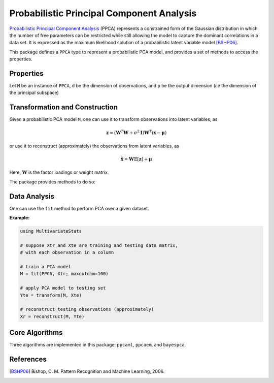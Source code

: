 Probabilistic Principal Component Analysis
==========================================

`Probabilistic Principal Component Analysis <https://www.microsoft.com/en-us/research/publication/probabilistic-principal-component-analysis/>`_ (PPCA) represents a constrained form of the Gaussian distribution in which the number of free parameters can be restricted while still allowing the model to capture the dominant correlations in a data set. It is expressed as the maximum likelihood solution of a probabilistic latent variable model [BSHP06]_.

This package defines a ``PPCA`` type to represent a probabilistic PCA model, and provides a set of methods to access the properties.

Properties
~~~~~~~~~~~

Let ``M`` be an instance of ``PPCA``, ``d`` be the dimension of observations, and ``p`` be the output dimension (*i.e* the dimension of the principal subspace)

.. function:: indim(M)

    Get the input dimension ``d``, *i.e* the dimension of the observation space.

.. function:: outdim(M)

    Get the output dimension ``p``, *i.e* the dimension of the principal subspace.

.. function:: mean(M)

    Get the mean vector (of length ``d``).

.. function:: projection(M)

    Get the projection matrix (of size ``(d, p)``). Each column of the projection matrix corresponds to a principal component.

    The principal components are arranged in descending order of the corresponding variances.

.. function:: loadings(M)

    The factor loadings matrix (of size ``(d, p)``).

.. function:: var(M)

    The total residual variance.


Transformation and Construction
~~~~~~~~~~~~~~~~~~~~~~~~~~~~~~~~~

Given a probabilistic PCA model ``M``, one can use it to transform observations into latent variables, as

.. math::

    \mathbf{z} = (\mathbf{W}^T \mathbf{W} + \sigma^2 \mathbf{I}) \mathbf{W}^T (\mathbf{x} - \boldsymbol{\mu})

or use it to reconstruct (approximately) the observations from latent variables, as

.. math::

    \tilde{\mathbf{x}} = \mathbf{W} \mathbb{E}[\mathbf{z}] + \boldsymbol{\mu}

Here, :math:`\mathbf{W}` is the factor loadings or weight matrix.

The package provides methods to do so:

.. function:: transform(M, x)

    Transform observations ``x`` into latent variables.

    Here, ``x`` can be either a vector of length ``d`` or a matrix where each column is an observation.

.. function:: reconstruct(M, z)

    Approximately reconstruct observations from the latent variable given in ``z``.

    Here, ``y`` can be either a vector of length ``p`` or a matrix where each column gives the latent variables for an observation.


Data Analysis
~~~~~~~~~~~~~~~

One can use the ``fit`` method to perform PCA over a given dataset.

.. function:: fit(PPCA, X; ...)

    Perform probabilistic PCA over the data given in a matrix ``X``. Each column of ``X`` is an observation.

    This method returns an instance of ``PCA``.

    **Keyword arguments:**

    Let ``(d, n) = size(X)`` be respectively the input dimension and the number of observations:

    =========== =============================================================== ===============
      name         description                                                   default
    =========== =============================================================== ===============
     method     The choice of methods:                                           ``:ml``

                - ``:ml``: use maximum likelihood version of probabilistic PCA
                - ``:em``: use EM verison of probabilistic PCA
                - ``:bayes``: use Bayesian PCA
    ----------- --------------------------------------------------------------- ---------------
     maxoutdim  Maximum output dimension.                                        ``d-1``
    ----------- --------------------------------------------------------------- ---------------
     mean       The mean vector, which can be either of:                         ``nothing``

                - ``0``: the input data has already been centralized
                - ``nothing``: this function will compute the mean
                - a pre-computed mean vector
    ----------- --------------------------------------------------------------- ---------------
     tol        Convergence tolerance                                            ``1.0e-6``
    ----------- --------------------------------------------------------------- ---------------
     tot        Maximum number of iterations.                                    ``1000``
    =========== =============================================================== ===============

    **Notes:**

    - This function calls ``ppcaml``, ``ppcaem`` or ``bayespca`` internally, depending on the choice of method.

**Example:**

.. code-block:: julia

    using MultivariateStats

    # suppose Xtr and Xte are training and testing data matrix,
    # with each observation in a column

    # train a PCA model
    M = fit(PPCA, Xtr; maxoutdim=100)

    # apply PCA model to testing set
    Yte = transform(M, Xte)

    # reconstruct testing observations (approximately)
    Xr = reconstruct(M, Yte)


Core Algorithms
~~~~~~~~~~~~~~~~~

Three algorithms are implemented in this package: ``ppcaml``, ``ppcaem``, and ``bayespca``.

.. function:: ppcaml(Z, mean, tw; ...)

    Compute probabilistic PCA using on maximum likelihood formulation for a centralized sample matrix ``Z``.

    :param Z: provides centralized samples.

    :param mean: The mean vector of the **original** samples, which can be a vector of length ``d``,
                 or an empty vector ``Float64[]`` indicating a zero mean.

    :return: The resultant PPCA model.

    :note: This function accepts two keyword arguments: ``maxoutdim`` and ``tol``.

.. function:: ppcaem(C, mean; ...)

    Compute probabilistic PCA based on expectation-maximizaton algorithm for a given sample covariance matrix ``S``.

    :param S: The sample covariance matrix.

    :param mean: The mean vector of original samples, which can be a vector of length ``d``,
           or an empty vector ``Float64[]`` indicating a zero mean.

    :param n: The number of observations.

    :return: The resultant PPCA model.

    :note: This function accepts two keyword arguments: ``maxoutdim``, ``tol``,  and ``tot``.

.. function:: bayespca(C, mean; ...)

    Compute probabilistic PCA based on Bayesian algorithm for a given sample covariance matrix ``S``.

    :param S: The sample covariance matrix.

    :param mean: The mean vector of original samples, which can be a vector of length ``d``,
           or an empty vector ``Float64[]`` indicating a zero mean.

    :param n: The number of observations.

    :return: The resultant PPCA model.

    :note: This function accepts two keyword arguments: ``maxoutdim``, ``tol``,  and ``tot``.

    **Additional notes:**

    - Function uses the ``maxoutdim`` parameter as an upper boundary when it automatically determines the latent space dimensionality.

References
~~~~~~~~~~

.. [BSHP06] Bishop, C. M. Pattern Recognition and Machine Learning, 2006.
